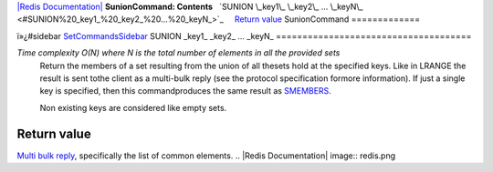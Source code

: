 `|Redis Documentation| <index.html>`_
**SunionCommand: Contents**
  `SUNION \_key1\_ \_key2\_ ... \_keyN\_ <#SUNION%20_key1_%20_key2_%20...%20_keyN_>`_
    `Return value <#Return%20value>`_
SunionCommand
=============

ï»¿#sidebar `SetCommandsSidebar <SetCommandsSidebar.html>`_
SUNION \_key1\_ \_key2\_ ... \_keyN\_
=====================================

*Time complexity O(N) where N is the total number of elements in all the provided sets*
    Return the members of a set resulting from the union of all thesets
    hold at the specified keys. Like in LRANGE the result is sent tothe
    client as a multi-bulk reply (see the protocol specification
    formore information). If just a single key is specified, then this
    commandproduces the same result as
    `SMEMBERS <SmembersCommand.html>`_.

    Non existing keys are considered like empty sets.

Return value
------------

`Multi bulk reply <ReplyTypes.html>`_, specifically the list of
common elements.
.. |Redis Documentation| image:: redis.png